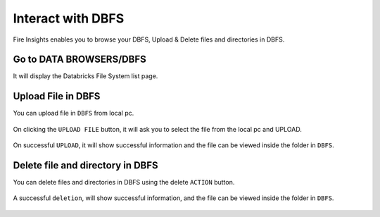 Interact with DBFS
============

Fire Insights enables you to browse your DBFS, Upload & Delete files and directories in DBFS.

Go to DATA BROWSERS/DBFS
----------------------

It will display the Databricks File System list page.


.. figure:: ../../_assets/configuration/dbfs_1.PNG
   :alt: Databricks
   :width: 80%
   
Upload File in DBFS
----------------------

You can upload file in ``DBFS`` from local pc.

.. figure:: ../../_assets/configuration/dbfs_upload.PNG
   :alt: Databricks
   :width: 80%

On clicking the ``UPLOAD FILE`` button, it will ask you to select the file from the local pc and UPLOAD.

.. figure:: ../../_assets/configuration/upload_local.PNG
   :alt: Databricks
   :width: 80%

On successful ``UPLOAD``, it will show successful information and the file can be viewed inside the folder in  ``DBFS``.

.. figure:: ../../_assets/configuration/success.PNG
   :alt: Databricks
   :width: 60%
   
.. figure:: ../../_assets/configuration/dbfs_lis.PNG
   :alt: Databricks
   :width: 60%   
   
Delete file and directory in DBFS
---------------------------------

You can delete files and directories in DBFS using the delete ``ACTION`` button.

.. figure:: ../../_assets/configuration/delete_d.PNG
   :alt: Databricks
   :width: 60%

A successful ``deletion``, will show successful information, and the file can be viewed inside the folder in  ``DBFS``.

.. figure:: ../../_assets/configuration/suc.PNG
   :alt: Databricks
   :width: 60%
